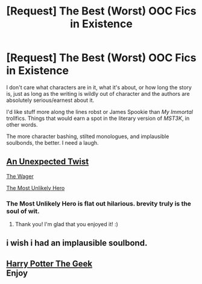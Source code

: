 #+TITLE: [Request] The Best (Worst) OOC Fics in Existence

* [Request] The Best (Worst) OOC Fics in Existence
:PROPERTIES:
:Author: mistermisstep
:Score: 6
:DateUnix: 1469067134.0
:DateShort: 2016-Jul-21
:FlairText: Request
:END:
I don't care what characters are in it, what it's about, or how long the story is, just as long as the writing is wildly out of character and the authors are absolutely serious/earnest about it.

I'd like stuff more along the lines robst or James Spookie than /My Immortal/ trollfics. Things that would earn a spot in the literary version of /MST3K/, in other words.

The more character bashing, stilted monologues, and implausible soulbonds, the better. I need a laugh.


** [[https://m.fanfiction.net/s/11567303/1/An-Unexpected-Twist][An Unexpected Twist]]

[[https://m.fanfiction.net/s/11831382/1/The-Wager][The Wager]]

[[https://m.fanfiction.net/s/11465794/1/The-Most-Unlikely-Hero][The Most Unlikely Hero]]
:PROPERTIES:
:Author: Oniknight
:Score: 3
:DateUnix: 1469130097.0
:DateShort: 2016-Jul-22
:END:

*** The Most Unlikely Hero is flat out hilarious. brevity truly is the soul of wit.
:PROPERTIES:
:Author: Faeriniel
:Score: 1
:DateUnix: 1469157708.0
:DateShort: 2016-Jul-22
:END:

**** Thank you! I'm glad that you enjoyed it! :)
:PROPERTIES:
:Author: Oniknight
:Score: 1
:DateUnix: 1469160955.0
:DateShort: 2016-Jul-22
:END:


** i wish i had an implausible soulbond.
:PROPERTIES:
:Author: tomintheconer
:Score: 2
:DateUnix: 1469113693.0
:DateShort: 2016-Jul-21
:END:


** [[https://m.fanfiction.net/s/9807593/1/Harry-Potter-the-Geek][Harry Potter The Geek]]\\
Enjoy
:PROPERTIES:
:Author: UndergroundNerd
:Score: 2
:DateUnix: 1469150292.0
:DateShort: 2016-Jul-22
:END:
